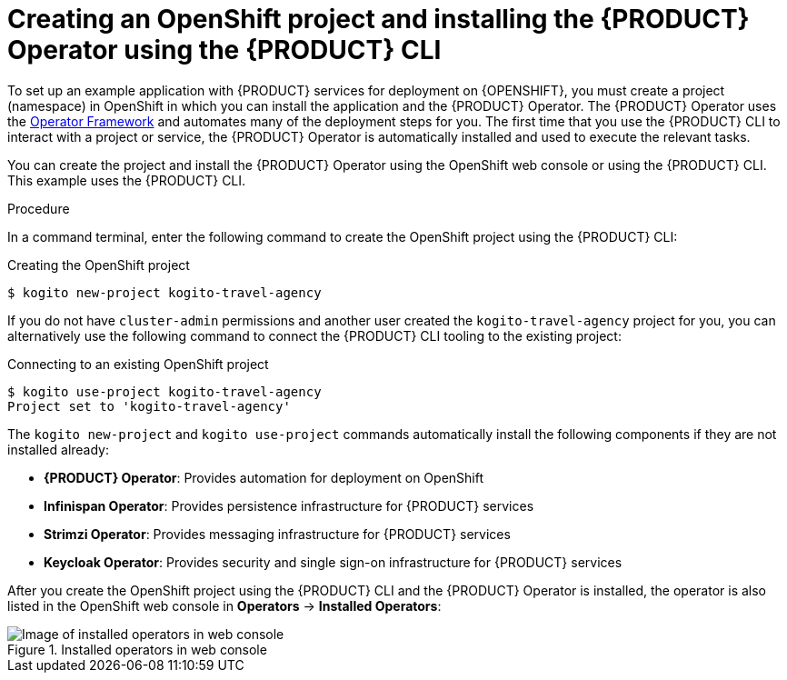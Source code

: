[id='proc_kogito-travel-agency-create-ocp-project']

= Creating an OpenShift project and installing the {PRODUCT} Operator using the {PRODUCT} CLI

To set up an example application with {PRODUCT} services for deployment on {OPENSHIFT}, you must create a project (namespace) in OpenShift in which you can install the application and the {PRODUCT} Operator. The {PRODUCT} Operator uses the https://github.com/operator-framework[Operator Framework] and automates many of the deployment steps for you. The first time that you use the {PRODUCT} CLI to interact with a project or service, the {PRODUCT} Operator is automatically installed and used to execute the relevant tasks.

You can create the project and install the {PRODUCT} Operator using the OpenShift web console or using the {PRODUCT} CLI. This example uses the {PRODUCT} CLI.

.Procedure
In a command terminal, enter the following command to create the OpenShift project using the {PRODUCT} CLI:

.Creating the OpenShift project
[source]
----
$ kogito new-project kogito-travel-agency
----

If you do not have `cluster-admin` permissions and another user created the `kogito-travel-agency` project for you, you can alternatively use the following command to connect the {PRODUCT} CLI tooling to the existing project:

.Connecting to an existing OpenShift project
[source]
----
$ kogito use-project kogito-travel-agency
Project set to 'kogito-travel-agency'
----

The `kogito new-project` and `kogito use-project` commands automatically install the following components if they are not installed already:

* *{PRODUCT} Operator*: Provides automation for deployment on OpenShift
* *Infinispan Operator*: Provides persistence infrastructure for {PRODUCT} services
* *Strimzi Operator*: Provides messaging infrastructure for {PRODUCT} services
* *Keycloak Operator*: Provides security and single sign-on infrastructure for {PRODUCT} services

After you create the OpenShift project using the {PRODUCT} CLI and the {PRODUCT} Operator is installed, the operator is also listed in the OpenShift web console in *Operators* -> *Installed Operators*:

.Installed operators in web console
image::kogito/openshift/kogito-ocp-installed-operators.png[Image of installed operators in web console]
